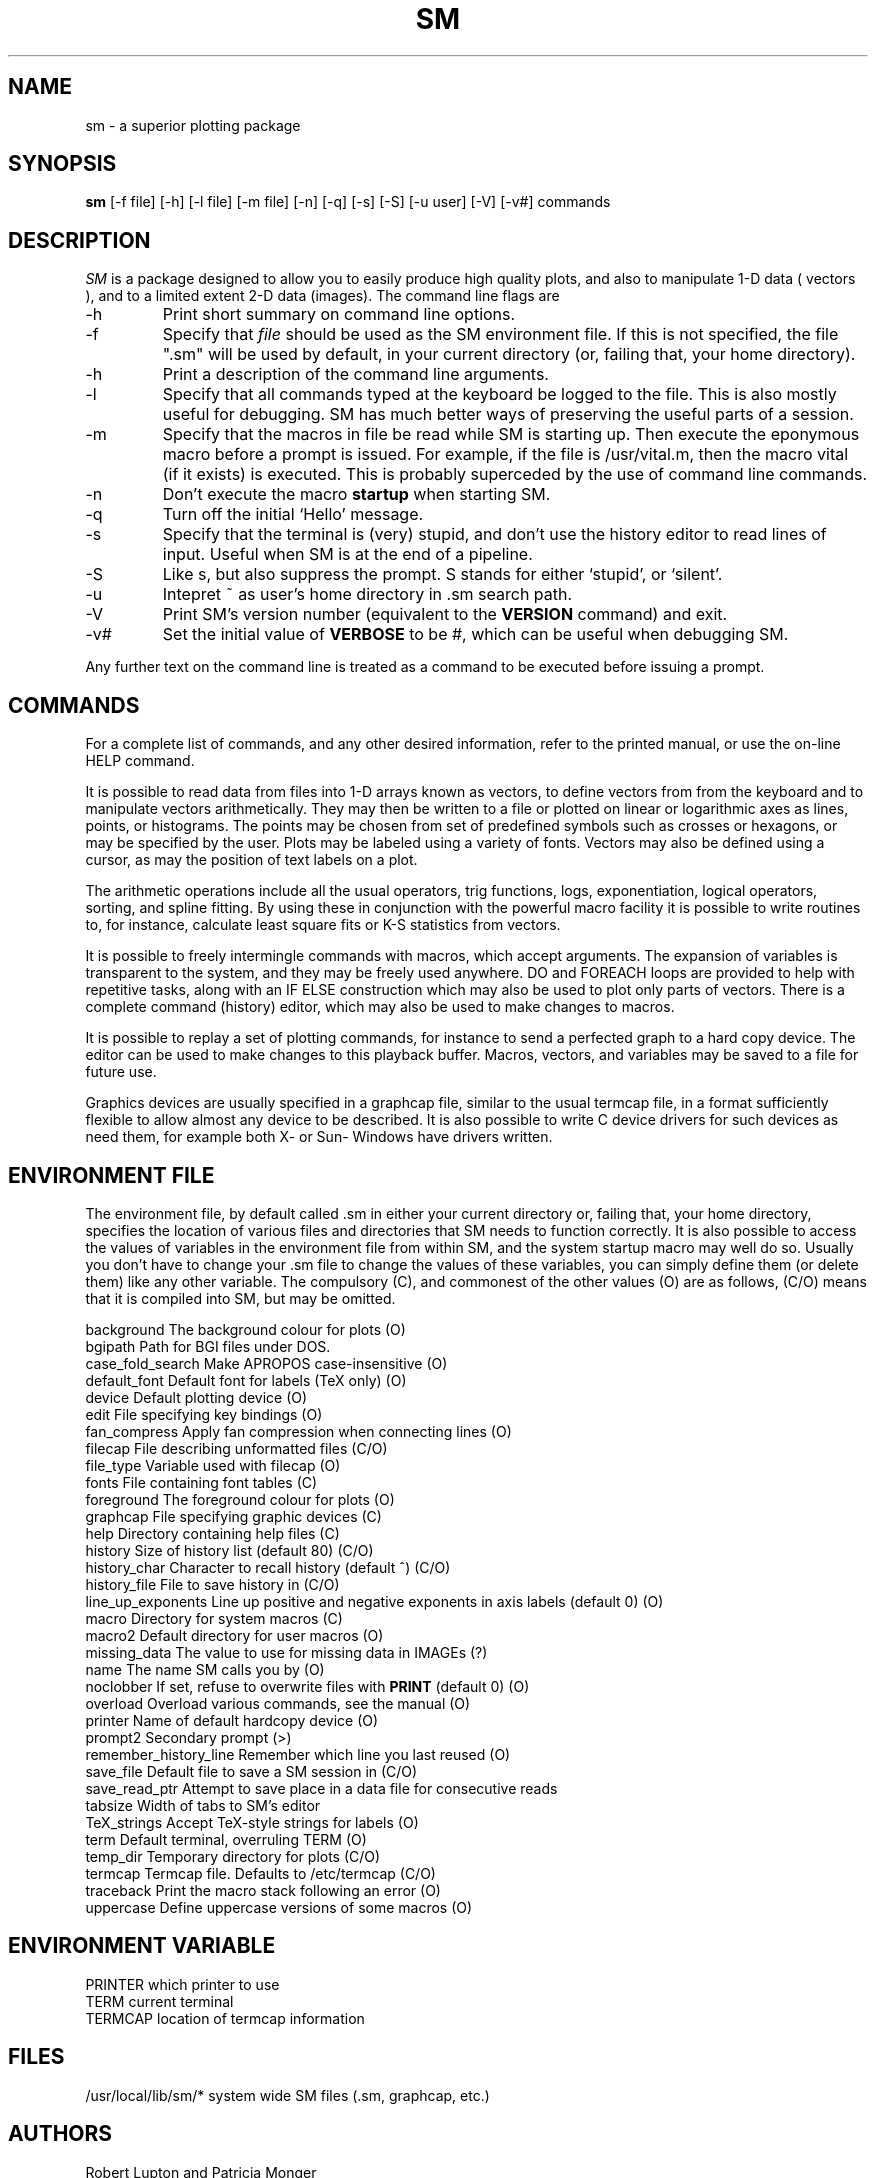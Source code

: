 .TH SM l
.SH NAME
sm \- a superior plotting package
.SH SYNOPSIS
.B sm
[-f file] [-h] [-l file] [-m file] [-n] [-q] [-s] [-S] [-u user] [-V] [-v#] commands
.SH DESCRIPTION
.I SM
is a package designed to allow you to easily produce high quality
plots, and also to manipulate 1-D data ( vectors ), and to a limited
extent 2-D data (images). The command line flags are
.IP -h
Print short summary on command line options.
.IP -f file
Specify that
.I file
should be used as the SM environment file. If this is not specified,
the file ".sm" will be used by default, in your current directory (or,
failing that, your home directory).
.IP -h
Print a description of the command line arguments.
.IP -l file
Specify that all commands typed at the keyboard be logged to the file. This
is also mostly useful for debugging. SM has much better ways of
preserving the useful parts of a session.
.IP -m file
Specify that the macros in file be read while SM is starting up. Then
execute the eponymous macro before a prompt is issued. For example, if the
file is /usr/vital.m, then the macro vital (if it exists) is executed. This
is probably superceded by the use of command line commands.
.IP -n
Don't execute the macro
.B startup
when starting SM.
.IP -q
Turn off the initial `Hello' message.
.IP -s
Specify that the terminal is (very) stupid, and don't use the history editor
to read lines of input. Useful when SM is at the end of a pipeline.
.IP -S
Like s, but also suppress the prompt. S stands for either `stupid',
or `silent'.
.IP -u user
Intepret ~ as user's home directory in .sm search path.
.IP -V
Print SM's version number (equivalent to the
.B VERSION
command) and exit.
.IP -v#
Set the initial value of
.B VERBOSE
to be #, which can be useful when debugging SM.
.PP
Any further text on the command line is treated as a command to be executed
before issuing a prompt.
.SH COMMANDS
For a complete list of commands, and any other desired information, refer to
the printed manual, or use the on-line HELP command.

It is possible to read
data from files into 1-D arrays known as vectors, to define vectors from
from the keyboard and to manipulate vectors arithmetically. They may then be
written to a file or plotted on linear or logarithmic axes as lines, points,
or histograms. The points may be chosen from set of predefined symbols such
as crosses or hexagons, or may be specified by the user. Plots may be
labeled using a variety of fonts.
Vectors may also be defined using a cursor, as may the position of text labels
on a plot.

The arithmetic operations include all the usual operators, trig functions,
logs, exponentiation, logical operators, sorting, and spline fitting.
By using these in conjunction with the powerful
macro facility it is possible to write routines to, for instance,
calculate least square fits or K-S statistics from vectors.

It is possible to freely intermingle commands with macros, which accept
arguments. The expansion of variables is transparent to the system, and
they may be freely used anywhere. DO and FOREACH loops are provided to
help with repetitive tasks, along with an IF ELSE construction which may also
be used to plot only parts of vectors.
There is a complete command (history) editor, which may also be
used to make changes to macros. 

It is possible to replay a set of plotting commands, for instance to send a
perfected graph to a hard copy device. The editor can be used to make
changes to this playback buffer. Macros, vectors, and
variables may be saved to a file for future use.

Graphics devices are usually specified in a graphcap file, similar to
the usual termcap file, in a format sufficiently flexible to allow almost
any device to be described. It is also possible to write C device drivers
for such devices as need them, for example both X- or Sun- Windows have
drivers written.

.IP 
.SH ENVIRONMENT FILE
The environment file, by default called .sm in either your current
directory or, failing that, your home directory, specifies the location of
various files and directories that SM needs to function correctly.
It is also possible to access the values of variables in the environment
file from within SM, and the system startup macro may well do so. Usually
you don't have to change your .sm file to change the values of these
variables, you can simply define them (or delete them) like any other variable.
The compulsory (C), and commonest of the other values (O) are as follows,
(C/O) means that it is compiled into SM, but may be omitted.
.PP
background	The background colour for plots (O)
.br
bgipath		Path for BGI files under DOS.
.br
case_fold_search	Make APROPOS case-insensitive (O)
.br
default_font	Default font for labels (TeX only) (O)
.br
device		Default plotting device (O)
.br
edit			File specifying key bindings (O)
.br
fan_compress	Apply fan compression when connecting lines (O)
.br
filecap		File describing unformatted files (C/O)
.br
file_type		Variable used with filecap (O)
.br
fonts		File containing font tables (C)
.br
foreground	The foreground colour for plots (O)
.br
graphcap		File specifying graphic devices (C)
.br
help			Directory containing help files (C)
.br
history		Size of history list (default 80) (C/O)
.br
history_char	Character to recall history (default ^) (C/O)
.br
history_file	File to save history in (C/O)
.br
line_up_exponents	Line up positive and negative exponents in axis labels (default 0) (O)
.br
macro		Directory for system macros (C)
.br
macro2		Default directory for user macros (O)
.br
missing_data	The value to use for missing data in IMAGEs (?)
.br
name			The name SM calls you by (O)
.br
noclobber	If set, refuse to overwrite files with
.B PRINT
(default 0) (O)
.br
overload		Overload various commands, see the manual (O)
.br
printer		Name of default hardcopy device (O)
.br
prompt2		Secondary prompt (>)
.br
remember_history_line	Remember which line you last reused (O)
.br
save_file		Default file to save a SM session in (C/O)
.br
save_read_ptr		Attempt to save place in a data file for consecutive reads
.br
tabsize			Width of tabs to SM's editor
.br
TeX_strings	Accept TeX-style strings for labels (O)
.br
term			Default terminal, overruling TERM (O)
.br
temp_dir		Temporary directory for plots (C/O)
.br
termcap		Termcap file. Defaults to /etc/termcap (C/O)
.br
traceback		Print the macro stack following an error (O)
.br
uppercase		Define uppercase versions of some macros (O)
.SH ENVIRONMENT VARIABLE
PRINTER		which printer to use
.br
TERM			current terminal
.br
TERMCAP		location of termcap information
.SH FILES
.nf
.sm                            environment file
/usr/local/lib/sm/*            system wide SM files (.sm, graphcap, etc.)
.fn
.SH AUTHORS
Robert Lupton and Patricia Monger

